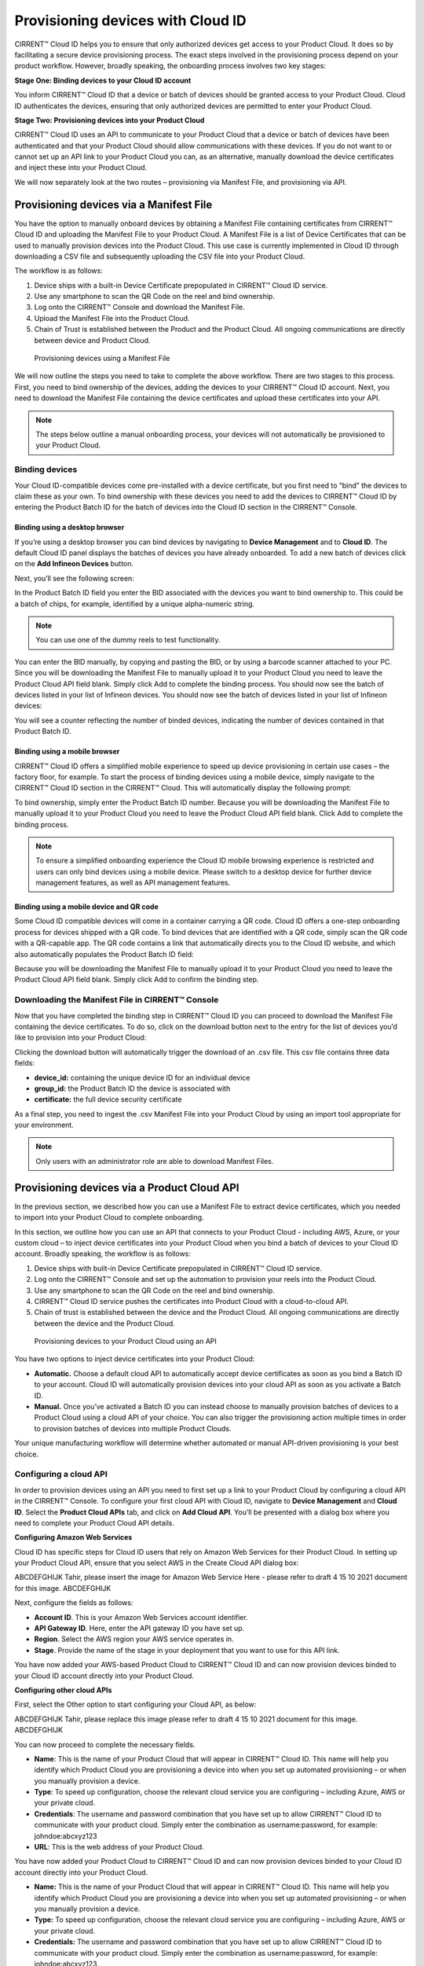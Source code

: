 Provisioning devices with Cloud ID
===================================

CIRRENT™ Cloud ID helps you to ensure that only authorized devices get access to your Product Cloud. It does so by facilitating a secure device provisioning process. The exact steps involved in the provisioning process depend on your product workflow. However, broadly speaking, the onboarding process involves two key stages:

**Stage One: Binding devices to your Cloud ID account**

You inform CIRRENT™ Cloud ID that a device or batch of devices should be granted access to your Product Cloud. Cloud ID authenticates the devices, ensuring that only authorized devices are permitted to enter your Product Cloud.

**Stage Two: Provisioning devices into your Product Cloud**

CIRRENT™ Cloud ID uses an API to communicate to your Product Cloud that a device or batch of devices have been authenticated and that your Product Cloud should allow communications with these devices. If you do not want to or cannot set up an API link to your Product Cloud you can, as an alternative, manually download the device certificates and inject these into your Product Cloud.

We will now separately look at the two routes – provisioning via Manifest File, and provisioning via API.

Provisioning devices via a Manifest File
*****************************************

You have the option to manually onboard devices by obtaining a Manifest File containing certificates from CIRRENT™ Cloud ID and uploading the Manifest File to your Product Cloud. A Manifest File is a list of Device Certificates that can be used to manually provision devices into the Product Cloud.  This use case is currently implemented in Cloud ID through downloading a CSV file and subsequently uploading the CSV file into your Product Cloud.  

The workflow is as follows: 

1.	Device ships with a built-in Device Certificate prepopulated in CIRRENT™ Cloud ID service.
2.	Use any smartphone to scan the QR Code on the reel and bind ownership.
3.	Log onto the CIRRENT™ Console and download the Manifest File.
4.	Upload the Manifest File into the Product Cloud.
5.	Chain of Trust is established between the Product and the Product Cloud.  All ongoing communications are directly between device and Product Cloud.

 
.. figure:: ../img/pd-1.png

	Provisioning devices using a Manifest File

We will now outline the steps you need to take to complete the above workflow. There are two stages to this process. First, you need to bind ownership of the devices, adding the devices to your CIRRENT™ Cloud ID account. Next, you need to download the Manifest File containing the device certificates and upload these certificates into your API.

.. note:: The steps below outline a manual onboarding process, your devices will not automatically be provisioned to your Product Cloud.

Binding devices
^^^^^^^^^^^^^^^^

Your Cloud ID-compatible devices come pre-installed with a device certificate, but you first need to “bind” the devices to claim these as your own. To bind ownership with these devices you need to add the devices to CIRRENT™ Cloud ID by entering the Product Batch ID for the batch of devices into the Cloud ID section in the CIRRENT™ Console.

Binding using a desktop browser
"""""""""""""""""""""""""""""""""
If you’re using a desktop browser you can bind devices by navigating to **Device Management** and to **Cloud ID**. The default Cloud ID panel displays the batches of devices you have already onboarded. To add a new batch of devices click on the **Add Infineon Devices** button.

.. image:: ../img/pd-2.png
    :align: center
    :alt: Dashboard 2
 

Next, you’ll see the following screen:


.. image:: ../img/pd-3.png
    :align: center
    :alt: Dashboard 2
 

In the Product Batch ID field you enter the BID associated with the devices you want to bind ownership to. This could be a batch of chips, for example, identified by a unique alpha-numeric string.

.. note:: You can use one of the dummy reels to test functionality.

You can enter the BID manually, by copying and pasting the BID, or by using a barcode scanner attached to your PC. Since you will be downloading the Manifest File to manually upload it to your Product Cloud you need to leave the Product Cloud API field blank. Simply click Add to complete the binding process. You should now see the batch of devices listed in your list of Infineon devices. You should now see the batch of devices listed in your list of Infineon devices:

.. image:: ../img/pd-4.png
    :align: center
    :alt: Dashboard 2
 

You will see a counter reflecting the number of binded devices, indicating the number of devices contained in that Product Batch ID.


Binding using a mobile browser
"""""""""""""""""""""""""""""""

CIRRENT™ Cloud ID offers a simplified mobile experience to speed up device provisioning in certain use cases – the factory floor, for example. To start the process of binding devices using a mobile device, simply navigate to the CIRRENT™ Cloud ID section in the CIRRENT™ Cloud. This will automatically display the following prompt:

.. image:: ../img/pd-5.png
    :align: center
    :alt: Dashboard 2
 
To bind ownership, simply enter the Product Batch ID number. Because you will be downloading the Manifest File to manually upload it to your Product Cloud you need to leave the Product Cloud API field blank. Click Add to complete the binding process.

.. note:: To ensure a simplified onboarding experience the Cloud ID mobile browsing experience is restricted and users can only bind devices using a mobile device. Please switch to a desktop device for further device management features, as well as API management features.


Binding using a mobile device and QR code
""""""""""""""""""""""""""""""""""""""""""

Some Cloud ID compatible devices will come in a container carrying a QR code. Cloud ID offers a one-step onboarding process for devices shipped with a QR code.
To bind devices that are identified with a QR code, simply scan the QR code with a QR-capable app. The QR code contains a link that automatically directs you to the Cloud ID website, and which also automatically populates the Product Batch ID field:

.. image:: ../img/pd-6.png
    :align: center
    :alt: Dashboard 2
 
Because you will be downloading the Manifest File to manually upload it to your Product Cloud you need to leave the Product Cloud API field blank. Simply click Add to confirm the binding step.

Downloading the Manifest File in CIRRENT™ Console
^^^^^^^^^^^^^^^^^^^^^^^^^^^^^^^^^^^^^^^^^^^^^^^^^^

Now that you have completed the binding step in CIRRENT™ Cloud ID you can proceed to download the Manifest File containing the device certificates. To do so, click on the download button next to the entry for the list of devices you’d like to provision into your Product Cloud:

.. image:: ../img/pd-7.png
    :align: center
    :alt: Dashboard 2
 
Clicking the download button will automatically trigger the download of an .csv file. This csv file contains three data fields:

* **device_id:** containing the unique device ID for an individual device
* **group_id:** the Product Batch ID the device is associated with
* **certificate:** the full device security certificate

As a final step, you need to ingest the .csv Manifest File into your Product Cloud by using an import tool appropriate for your environment.

.. note:: Only users with an administrator role are able to download Manifest Files.


Provisioning devices via a Product Cloud API
*********************************************

In the previous section, we described how you can use a Manifest File to extract device certificates, which you needed to import into your Product Cloud to complete onboarding.

In this section, we outline how you can use an API that connects to your Product Cloud - including AWS, Azure, or your custom cloud – to inject device certificates into your Product Cloud when you bind a batch of devices to your Cloud ID account. Broadly speaking, the workflow is as follows:

1.	Device ships with built-in Device Certificate prepopulated in CIRRENT™ Cloud ID service.
2.	Log onto the CIRRENT™ Console and set up the automation to provision your reels into the Product Cloud.
3.	Use any smartphone to scan the QR Code on the reel and bind ownership.
4.	CIRRENT™ Cloud ID service pushes the certificates into Product Cloud with a cloud-to-cloud API.
5.	Chain of trust is established between the device and the Product Cloud.  All ongoing communications are directly between the device and the Product Cloud.
 
.. figure:: ../img/pd-8.png

	Provisioning devices to your Product Cloud using an API


You have two options to inject device certificates into your Product Cloud:

* **Automatic.** Choose a default cloud API to automatically accept device certificates as soon as you bind a Batch ID to your account. Cloud ID will automatically provision devices into your cloud API as soon as you activate a Batch ID.

* **Manual.** Once you’ve activated a Batch ID you can instead choose to manually provision batches of devices to a Product Cloud using a cloud API of your choice. You can also trigger the provisioning action multiple times in order to provision batches of devices into multiple Product Clouds.

Your unique manufacturing workflow will determine whether automated or manual API-driven provisioning is your best choice.

Configuring a cloud API
^^^^^^^^^^^^^^^^^^^^^^^^^

In order to provision devices using an API you need to first set up a link to your Product Cloud by configuring a cloud API in the CIRRENT™ Console.
To configure your first cloud API with Cloud ID, navigate to **Device Management** and **Cloud ID**. Select the **Product Cloud APIs** tab, and click on **Add Cloud API**. You’ll be presented with a dialog box where you need to complete your Product Cloud API details.

**Configuring Amazon Web Services**

Cloud ID has specific steps for Cloud ID users that rely on Amazon Web Services for their Product Cloud. In setting up your Product Cloud API, ensure that you select AWS in the Create Cloud API dialog box:
 
ABCDEFGHIJK Tahir, please insert the image for Amazon Web Service Here - please refer to draft 4 15 10 2021 document for this image. ABCDEFGHIJK

Next, configure the fields as follows:

* **Account ID**. This is your Amazon Web Services account identifier.
* **API Gateway ID**. Here, enter the API gateway ID you have set up.
* **Region**. Select the AWS region your AWS service operates in.
* **Stage**. Provide the name of the stage in your deployment that you want to use for this API link.

You have now added your AWS-based Product Cloud to CIRRENT™ Cloud ID and can now provision devices binded to your Cloud ID account directly into your Product Cloud.

**Configuring other cloud APIs**

First, select the Other option to start configuring your Cloud API, as below:

ABCDEFGHIJK Tahir, please replace this image  please refer to draft 4 15 10 2021 document for this image. ABCDEFGHIJK

.. image:: ../img/pd-9.png
    :align: center
    :alt: Dashboard 2



You can now proceed to complete the necessary fields.

* **Name**: This is the name of your Product Cloud that will appear in CIRRENT™ Cloud ID. This name will help you identify which Product Cloud you are provisioning a device into when you set up automated provisioning – or when you manually provision a device.

* **Type**: To speed up configuration, choose the relevant cloud service you are configuring – including Azure, AWS or your private cloud.

* **Credentials**: The username and password combination that you have set up to allow CIRRENT™ Cloud ID to communicate with your product cloud. Simply enter the combination as username:password, for example: johndoe:abcxyz123

* **URL**: This is the web address of your Product Cloud.

You have now added your Product Cloud to CIRRENT™ Cloud ID and can now provision devices binded to your Cloud ID account directly into your Product Cloud.



* **Name:** This is the name of your Product Cloud that will appear in CIRRENT™ Cloud ID. This name will help you identify which Product Cloud you are provisioning a device into when you set up automated provisioning – or when you manually provision a device.

* **Type:** To speed up configuration, choose the relevant cloud service you are configuring – including Azure, AWS or your private cloud.

* **Credentials:** The username and password combination that you have set up to allow CIRRENT™ Cloud ID to communicate with your product cloud. Simply enter the combination as username:password, for example: johndoe:abcxyz123

* **URL:** this is the web address of your Product Cloud.

You have now added your Product Cloud to CIRRENT™ Cloud ID and can now provision devices registered with Cloud ID directly into your product cloud.

Binding and provisioning devices
^^^^^^^^^^^^^^^^^^^^^^^^^^^^^^^^^

Once you’ve configured your Product Cloud within Cloud ID you can now proceed to provision devices. First, you need to bind ownership of the devices with CIRRENT™ Cloud ID. Your Cloud ID-compatible devices come pre-installed with a device certificate. To bind ownership with these devices you need to add the devices to CIRRENT™ Cloud ID by entering the Product Batch ID for the batch of devices into the Cloud ID section in the CIRRENT™ Console.

Binding and provisioning using a desktop browser
"""""""""""""""""""""""""""""""""""""""""""""""""

To bind and provision devices using a desktop browser, navigate to **Device Management** and to **Cloud ID**. The default Cloud ID panel displays the batches of devices you have already onboarded. To add a new batch of devices click on the **Add Infineon Devices** button.

.. image:: ../img/pd-10.png
    :align: center
    :alt: Dashboard 2
 

Next, you’ll see the following screen:

.. image:: ../img/pd-11.png
    :align: center
    :alt: Dashboard 2
 

In the Product Batch ID field you enter the BID associated with the devices you want to bind ownership to. This could be a batch of chips, for example. 

.. note:: You can use one of the dummy reels to test functionality.

You can enter the BID manually, by copying and pasting the BID, or by using a barcode scanner attached to your PC. Next, you need to specify the Product Cloud API into which you would like to provision the devices. Simply click Add to complete the provisioning process. You should now see the batch of devices listed in your list of Infineon devices:

.. image:: ../img/pd-12.png
    :align: center
    :alt: Dashboard 2

You will see a counter reflecting the number of binded devices and the number of provisioned devices, indicating the number of devices contained in that Product Batch ID.

Binding and provisioning using a mobile browser
""""""""""""""""""""""""""""""""""""""""""""""""

CIRRENT™ Cloud ID offers a simplified mobile experience to speed up device provisioning in certain use cases – the factory floor, for example. To start the process of binding devices using a mobile device, simply navigate to the CIRRENT™ Cloud ID section in the CIRRENT™ Cloud. This will automatically display the following prompt:

.. image:: ../img/pd-13.png
    :align: center
    :alt: Dashboard 2
 
To bind ownership, simply enter the Product Batch ID number and choose the Product Cloud API you’d like to use to bind the devices. Click Add to complete the process.

.. note:: To ensure a simplified mobile device registration experience the Cloud ID mobile browsing experience is restricted and users can only bind devices using a mobile device. Please switch to a desktop device for further device management features, as well as API management features.


Binding and provisioning using a mobile device and QR code
""""""""""""""""""""""""""""""""""""""""""""""""""""""""""""

Some Cloud ID compatible devices will come in a container carrying a QR code. Cloud ID offers a one-step onboarding process for devices shipped with a QR code. To bind devices that are identified with a QR code, simply scan the QR code with a QR-capable app. The QR code contains a link that automatically directs you to the Cloud ID website, and which also automatically populates the Product Batch ID field:

.. image:: ../img/pd-14.png
    :align: center
    :alt: Dashboard 2

Simply select the **Product Cloud API** you would like to receive the device certificates and click **Add** to confirm the binding and provisioning step.

Setting up a default cloud API to automatically receive device certificates
^^^^^^^^^^^^^^^^^^^^^^^^^^^^^^^^^^^^^^^^^^^^^^^^^^^^^^^^^^^^^^^^^^^^^^^^^^^^^

For many manufacturing workflows the best way to provision devices is by automatically injecting the device certificates for authorized devices into your Product Cloud. 
By default, you need to manually provision devices. You can, however, set up an automated workflow to ensure that any devices binded with Cloud ID are automatically provisioned into your Product Cloud. First, you need to enable the Automatically Provision Devices to Product Cloud feature. 

To do so, navigate to Device Management and to Cloud ID. Select the Product Cloud APIs tab. Look for the following toggle, which you need to switch to ON:

.. image:: ../img/pd-15.png
    :align: center
    :alt: Dashboard 2

Next, ensure that you select the cloud API you want to use for automated provisioning. You do so by selecting from this drop-down box:
 
.. image:: ../img/pd-16.png
    :align: center
    :alt: Dashboard 2


Triggering a distinct API provisioning step
^^^^^^^^^^^^^^^^^^^^^^^^^^^^^^^^^^^^^^^^^^^^

You have the option to inject device certificates for a batch of devices into your Product Cloud of choice by triggering a specific API provisioning step. You can trigger this step as many times as needed in order to provision devices into as many Product Clouds as required.

To do so, navigate to **Device Management** and to **Cloud ID**. Select the **Infineon Devices** tab. Next, click the provisioning button 

.. image:: ../img/pd-17.png
    :align: center
    :alt: Dashboard 2

to open the provisioning dialog box. 

Next, simply select the Product Cloud API you’d like to inject the device certificates into, and click **Provision Now**. 

.. image:: ../img/pd-18.png
    :align: center
    :alt: Dashboard 2
